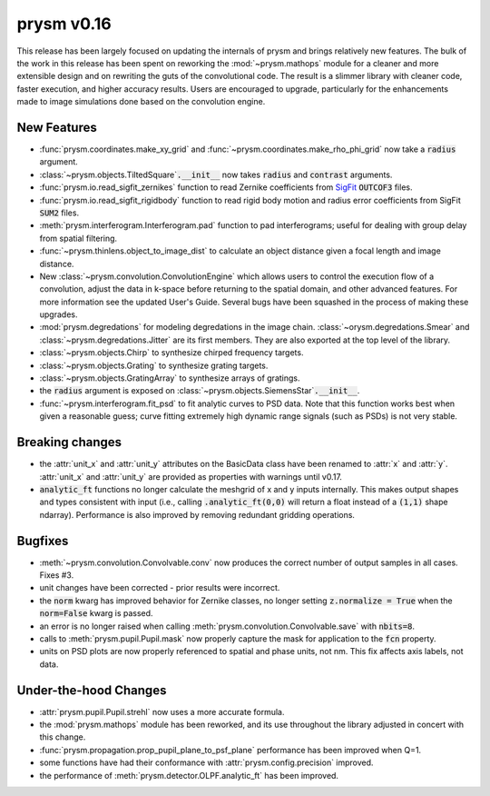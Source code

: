 ***********
prysm v0.16
***********

This release has been largely focused on updating the internals of prysm and brings relatively new features.  The bulk of the work in this release has been spent on reworking the :mod:`~prysm.mathops` module for a cleaner and more extensible design and on rewriting the guts of the convolutional code.  The result is a slimmer library with cleaner code, faster execution, and higher accuracy results.  Users are encouraged to upgrade, particularly for the enhancements made to image simulations done based on the convolution engine.

New Features
============

* :func:`prysm.coordinates.make_xy_grid` and :func:`~prysm.coordinates.make_rho_phi_grid` now take a :code:`radius` argument.

* :class:`~prysm.objects.TiltedSquare`:code:`.__init__` now takes :code:`radius` and :code:`contrast` arguments.

* :func:`prysm.io.read_sigfit_zernikes` function to read Zernike coefficients from `SigFit <http://sigmadyne.com/sigfit-software/>`_ :code:`OUTCOF3` files.

* :func:`prysm.io.read_sigfit_rigidbody` function to read rigid body motion and radius error coefficients from SigFit :code:`SUM2` files.

* :meth:`prysm.interferogram.Interferogram.pad` function to pad interferograms; useful for dealing with group delay from spatial filtering.

* :func:`~prysm.thinlens.object_to_image_dist` to calculate an object distance given a focal length and image distance.

* New :class:`~prysm.convolution.ConvolutionEngine` which allows users to control the execution flow of a convolution, adjust the data in k-space before returning to the spatial domain, and other advanced features.  For more information see the updated User's Guide.  Several bugs have been squashed in the process of making these upgrades.

* :mod:`prysm.degredations` for modeling degredations in the image chain.  :class:`~orysm.degredations.Smear` and :class:`~prysm.degredations.Jitter` are its first members.  They are also exported at the top level of the library.

* :class:`~prysm.objects.Chirp` to synthesize chirped frequency targets.

* :class:`~prysm.objects.Grating` to synthesize grating targets.

* :class:`~prysm.objects.GratingArray` to synthesize arrays of gratings.

* the :code:`radius` argument is exposed on :class:`~prysm.objects.SiemensStar`:code:`.__init__`.

* :func:`~prysm.interferogram.fit_psd` to fit analytic curves to PSD data.  Note that this function works best when given a reasonable guess; curve fitting extremely high dynamic range signals (such as PSDs) is not very stable.

Breaking changes
================

* the :attr:`unit_x` and :attr:`unit_y` attributes on the BasicData class have been renamed to :attr:`x` and :attr:`y`.  :attr:`unit_x` and :attr:`unit_y` are provided as properties with warnings until v0.17.

* :code:`analytic_ft` functions no longer calculate the meshgrid of x and y inputs internally.  This makes output shapes and types consistent with input (i.e., calling :code:`.analytic_ft(0,0)` will return a float instead of a :code:`(1,1)` shape ndarray).  Performance is also improved by removing redundant gridding operations.

Bugfixes
========

* :meth:`~prysm.convolution.Convolvable.conv` now produces the correct number of output samples in all cases.  Fixes #3.

* unit changes have been corrected - prior results were incorrect.

* the :code:`norm` kwarg has improved behavior for Zernike classes, no longer setting :code:`z.normalize = True` when the :code:`norm=False` kwarg is passed.

* an error is no longer raised when calling :meth:`prysm.convolution.Convolvable.save` with :code:`nbits=8`.

* calls to :meth:`prysm.pupil.Pupil.mask` now properly capture the mask for application to the :code:`fcn` property.

* units on PSD plots are now properly referenced to spatial and phase units, not nm.  This fix affects axis labels, not data.

Under-the-hood Changes
======================

* :attr:`prysm.pupil.Pupil.strehl` now uses a more accurate formula.

* the :mod:`prysm.mathops` module has been reworked, and its use throughout the library adjusted in concert with this change.

* :func:`prysm.propagation.prop_pupil_plane_to_psf_plane` performance has been improved when Q=1.

* some functions have had their conformance with :attr:`prysm.config.precision` improved.

* the performance of :meth:`prysm.detector.OLPF.analytic_ft` has been improved.
